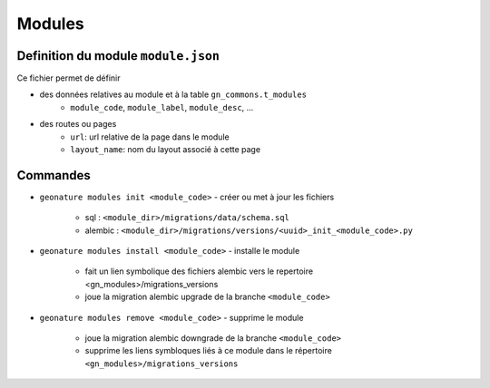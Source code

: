 ==========
Modules
==========

Definition du module ``module.json``
====================================

Ce fichier permet de définir

- des données relatives au module et à la table ``gn_commons.t_modules``
    - ``module_code``, ``module_label``, ``module_desc``, ...

- des routes ou pages
    - ``url``: url relative de la page dans le module
    - ``layout_name``: nom du layout associé à cette page


Commandes
=========

- ``geonature modules init <module_code>``
  - créer ou met à jour les fichiers
    - sql : ``<module_dir>/migrations/data/schema.sql``
    - alembic : ``<module_dir>/migrations/versions/<uuid>_init_<module_code>.py``

- ``geonature modules install <module_code>``
  - installe le module
    - fait un lien symbolique des fichiers alembic vers le repertoire <gn_modules>/migrations_versions
    - joue la migration alembic upgrade de la branche ``<module_code>``

- ``geonature modules remove <module_code>``
  - supprime le module
    - joue la migration alembic downgrade de la branche ``<module_code>``
    - supprime les liens symbloques liés à ce module dans le répertoire ``<gn_modules>/migrations_versions``


